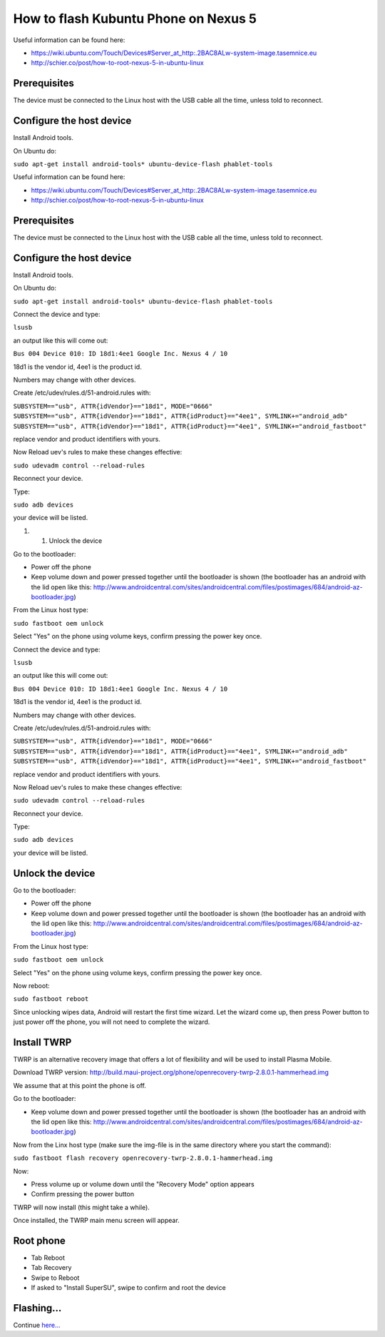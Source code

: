 How to flash Kubuntu Phone on Nexus 5
=====================================

Useful information can be found here:

-  https://wiki.ubuntu.com/Touch/Devices#Server_at_http:.2BAC8ALw-system-image.tasemnice.eu
-  http://schier.co/post/how-to-root-nexus-5-in-ubuntu-linux

Prerequisites
-------------

The device must be connected to the Linux host with the USB cable all
the time, unless told to reconnect.

Configure the host device
-------------------------

Install Android tools.

On Ubuntu do:

``sudo apt-get install android-tools* ubuntu-device-flash phablet-tools``

Useful information can be found here:

-  https://wiki.ubuntu.com/Touch/Devices#Server_at_http:.2BAC8ALw-system-image.tasemnice.eu
-  http://schier.co/post/how-to-root-nexus-5-in-ubuntu-linux

.. _prerequisites-1:

Prerequisites
-------------

The device must be connected to the Linux host with the USB cable all
the time, unless told to reconnect.

.. _configure-the-host-device-1:

Configure the host device
-------------------------

Install Android tools.

On Ubuntu do:

``sudo apt-get install android-tools* ubuntu-device-flash phablet-tools``

Connect the device and type:

``lsusb``

an output like this will come out:

``Bus 004 Device 010: ID 18d1:4ee1 Google Inc. Nexus 4 / 10``

18d1 is the vendor id, 4ee1 is the product id.

Numbers may change with other devices.

Create /etc/udev/rules.d/51-android.rules with:

| ``SUBSYSTEM=="usb", ATTR{idVendor}=="18d1", MODE="0666"``
| ``SUBSYSTEM=="usb", ATTR{idVendor}=="18d1", ATTR{idProduct}=="4ee1", SYMLINK+="android_adb"``
| ``SUBSYSTEM=="usb", ATTR{idVendor}=="18d1", ATTR{idProduct}=="4ee1", SYMLINK+="android_fastboot"``

replace vendor and product identifiers with yours.

Now Reload uev's rules to make these changes effective:

``sudo udevadm control --reload-rules``

Reconnect your device.

Type:

``sudo adb devices``

your device will be listed.

#. 

   #. Unlock the device

Go to the bootloader:

-  Power off the phone
-  Keep volume down and power pressed together until the bootloader is
   shown (the bootloader has an android with the lid open like this:
   http://www.androidcentral.com/sites/androidcentral.com/files/postimages/684/android-az-bootloader.jpg)

From the Linux host type:

``sudo fastboot oem unlock``

Select "Yes" on the phone using volume keys, confirm pressing the power
key once.

Connect the device and type:

``lsusb``

an output like this will come out:

``Bus 004 Device 010: ID 18d1:4ee1 Google Inc. Nexus 4 / 10``

18d1 is the vendor id, 4ee1 is the product id.

Numbers may change with other devices.

Create /etc/udev/rules.d/51-android.rules with:

| ``SUBSYSTEM=="usb", ATTR{idVendor}=="18d1", MODE="0666"``
| ``SUBSYSTEM=="usb", ATTR{idVendor}=="18d1", ATTR{idProduct}=="4ee1", SYMLINK+="android_adb"``
| ``SUBSYSTEM=="usb", ATTR{idVendor}=="18d1", ATTR{idProduct}=="4ee1", SYMLINK+="android_fastboot"``

replace vendor and product identifiers with yours.

Now Reload uev's rules to make these changes effective:

``sudo udevadm control --reload-rules``

Reconnect your device.

Type:

``sudo adb devices``

your device will be listed.

Unlock the device
-----------------

Go to the bootloader:

-  Power off the phone
-  Keep volume down and power pressed together until the bootloader is
   shown (the bootloader has an android with the lid open like this:
   http://www.androidcentral.com/sites/androidcentral.com/files/postimages/684/android-az-bootloader.jpg)

From the Linux host type:

``sudo fastboot oem unlock``

Select "Yes" on the phone using volume keys, confirm pressing the power
key once.

Now reboot:

``sudo fastboot reboot``

Since unlocking wipes data, Android will restart the first time wizard.
Let the wizard come up, then press Power button to just power off the
phone, you will not need to complete the wizard.

Install TWRP
------------

TWRP is an alternative recovery image that offers a lot of flexibility
and will be used to install Plasma Mobile.

Download TWRP version:
http://build.maui-project.org/phone/openrecovery-twrp-2.8.0.1-hammerhead.img

We assume that at this point the phone is off.

Go to the bootloader:

-  Keep volume down and power pressed together until the bootloader is
   shown (the bootloader has an android with the lid open like this:
   http://www.androidcentral.com/sites/androidcentral.com/files/postimages/684/android-az-bootloader.jpg)

Now from the Linx host type (make sure the img-file is in the same
directory where you start the command):

``sudo fastboot flash recovery openrecovery-twrp-2.8.0.1-hammerhead.img``

Now:

-  Press volume up or volume down until the "Recovery Mode" option
   appears
-  Confirm pressing the power button

TWRP will now install (this might take a while).

Once installed, the TWRP main menu screen will appear.

Root phone
----------

-  Tab Reboot
-  Tab Recovery
-  Swipe to Reboot
-  If asked to "Install SuperSU", swipe to confirm and root the device

Flashing...
-----------

Continue `here... <Plasma/Mobile/FlashingKubuntuPhone>`__
